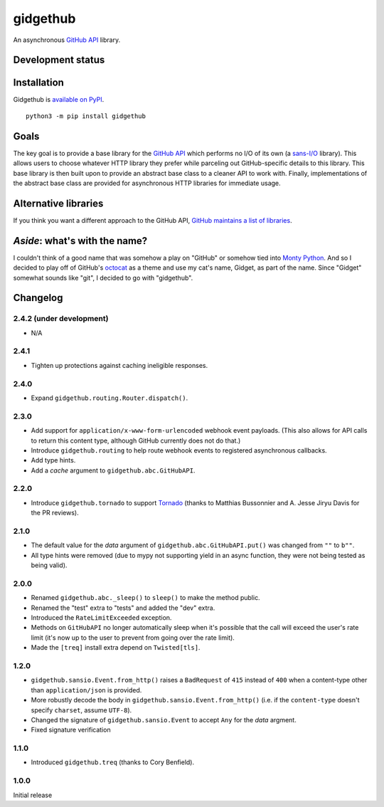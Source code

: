 gidgethub
==========
An asynchronous `GitHub API <https://developer.github.com/>`_ library.


Development status
------------------

.. image:: https://travis-ci.org/brettcannon/gidgethub.svg?branch=master
    :target: https://travis-ci.org/brettcannon/gidgethub

.. image:: https://codecov.io/gh/brettcannon/gidgethub/branch/master/graph/badge.svg
    :target: https://codecov.io/gh/brettcannon/gidgethub

.. image:: https://readthedocs.org/projects/gidgethub/badge/?version=stable
    :target: http://gidgethub.readthedocs.io/en/stable/?badge=stable
    :alt: Documentation Status


Installation
------------
Gidgethub is `available on PyPI <https://pypi.org/project/gidgethub/>`_.
::

  python3 -m pip install gidgethub


Goals
-----

The key goal is to provide a base library for the
`GitHub API <https://developer.github.com/>`_ which performs no I/O of its own (a
`sans-I/O <https://sans-io.readthedocs.io/>`_ library). This allows users to
choose whatever HTTP library they prefer while parceling out GitHub-specific
details to this library. This base library is then built upon to provide an
abstract base class to a cleaner API to work with. Finally, implementations of
the abstract base class are provided for asynchronous HTTP libraries for
immediate usage.


Alternative libraries
---------------------

If you think you want a different approach to the GitHub API,
`GitHub maintains a list of libraries <https://developer.github.com/libraries/>`_.


*Aside*: what's with the name?
------------------------------

I couldn't think of a good name that was somehow a play on "GitHub" or somehow
tied into `Monty Python <http://www.montypython.com/>`_. And so I decided to play
off of GitHub's `octocat <https://octodex.github.com/>`_ as a theme and use my
cat's name, Gidget, as part of the name. Since "Gidget" somewhat sounds like
"git", I decided to go with "gidgethub".


Changelog
---------

2.4.2 (under development)
'''''''''''''''''''''''''

- N/A


2.4.1
'''''

- Tighten up protections against caching ineligible responses.


2.4.0
''''''''''''''''''''''

- Expand ``gidgethub.routing.Router.dispatch()``.


2.3.0
''''''''''''''''''''''

- Add support for ``application/x-www-form-urlencoded`` webhook event payloads.
  (This also allows for API calls to return this content type, although GitHub
  currently does not do that.)

- Introduce ``gidgethub.routing`` to help route webhook events to registered
  asynchronous callbacks.

- Add type hints.

- Add a *cache* argument to ``gidgethub.abc.GitHubAPI``.


2.2.0
'''''''''''''''''''

- Introduce ``gidgethub.tornado`` to support
  `Tornado <http://www.tornadoweb.org/>`_ (thanks to
  Matthias Bussonnier and A. Jesse Jiryu Davis for the PR reviews).


2.1.0
''''''''''''''''''''''

- The default value for the *data* argument of ``gidgethub.abc.GitHubAPI.put()``
  was changed from ``""`` to ``b""``.
- All type hints were removed (due to mypy not supporting yield in an async
  function, they were not being tested as being valid).


2.0.0
''''''''''''''''''''''

- Renamed ``gidgethub.abc._sleep()`` to ``sleep()`` to make the method public.
- Renamed the "test" extra to "tests" and added the "dev" extra.
- Introduced the ``RateLimitExceeded`` exception.
- Methods on ``GitHubAPI`` no longer automatically sleep when it's
  possible that the call will exceed the user's rate limit (it's now up to the
  user to prevent from going over the rate limit).
- Made the ``[treq]`` install extra depend on ``Twisted[tls]``.


1.2.0
''''''''''''''''''''''

- ``gidgethub.sansio.Event.from_http()`` raises a ``BadRequest`` of ``415``
  instead of ``400`` when a content-type other than ``application/json``
  is provided.
- More robustly decode the body in ``gidgethub.sansio.Event.from_http()``
  (i.e. if the ``content-type`` doesn't specify ``charset``, assume ``UTF-8``).
- Changed the signature of ``gidgethub.sansio.Event`` to accept ``Any`` for
  the *data* argment.
- Fixed signature verification


1.1.0
'''''

- Introduced ``gidgethub.treq`` (thanks to Cory Benfield).


1.0.0
'''''

Initial release
